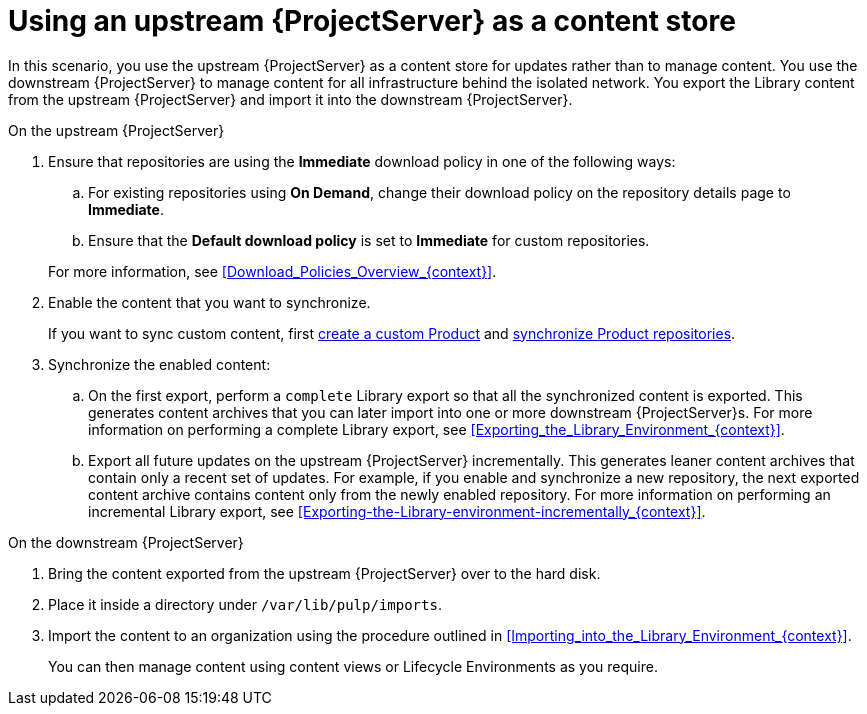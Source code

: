 [id="Using_Upstream_Server_as_a_Content_Store_{context}"]
= Using an upstream {ProjectServer} as a content store

In this scenario, you use the upstream {ProjectServer} as a content store for updates rather than to manage content.
You use the downstream {ProjectServer} to manage content for all infrastructure behind the isolated network.
You export the Library content from the upstream {ProjectServer} and import it into the downstream {ProjectServer}.

.On the upstream {ProjectServer}
. Ensure that repositories are using the *Immediate* download policy in one of the following ways:
.. For existing repositories using *On Demand*, change their download policy on the repository details page to *Immediate*.
ifdef::client-content-dnf[]
.. For new repositories, ensure that the *Default Red Hat Repository download policy* setting is set to *Immediate* before enabling Red Hat repositories, and that the *Default download policy* is set to *Immediate* for custom repositories.
endif::[]
ifndef::client-content-dnf[]
.. Ensure that the *Default download policy* is set to *Immediate* for custom repositories.
endif::[]

+
For more information, see xref:Download_Policies_Overview_{context}[].
. Enable the content that you want to synchronize.
ifdef::client-content-dnf[]
For more information, see xref:Enabling_Red_Hat_Repositories_{context}[].
endif::[]
+
If you want to sync custom content, first xref:Creating_a_Custom_Product_{context}[create a custom Product] and xref:Synchronizing_Repositories_{context}[synchronize Product repositories].
. Synchronize the enabled content:
.. On the first export, perform a `complete` Library export so that all the synchronized content is exported.
This generates content archives that you can later import into one or more downstream {ProjectServer}s.
For more information on performing a complete Library export, see xref:Exporting_the_Library_Environment_{context}[].
.. Export all future updates on the upstream {ProjectServer} incrementally.
This generates leaner content archives that contain only a recent set of updates.
For example, if you enable and synchronize a new repository, the next exported content archive contains content only from the newly enabled repository.
For more information on performing an incremental Library export, see xref:Exporting-the-Library-environment-incrementally_{context}[].

.On the downstream {ProjectServer}
. Bring the content exported from the upstream {ProjectServer} over to the hard disk.
. Place it inside a directory under `/var/lib/pulp/imports`.
. Import the content to an organization using the procedure outlined in xref:Importing_into_the_Library_Environment_{context}[].
+
You can then manage content using content views or Lifecycle Environments as you require.
